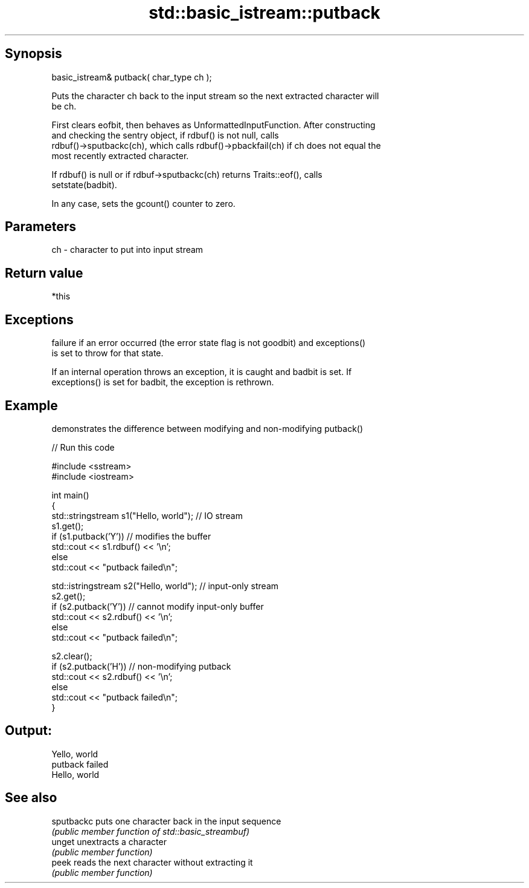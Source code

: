 .TH std::basic_istream::putback 3 "Sep  4 2015" "2.0 | http://cppreference.com" "C++ Standard Libary"
.SH Synopsis
   basic_istream& putback( char_type ch );

   Puts the character ch back to the input stream so the next extracted character will
   be ch.

   First clears eofbit, then behaves as UnformattedInputFunction. After constructing
   and checking the sentry object, if rdbuf() is not null, calls
   rdbuf()->sputbackc(ch), which calls rdbuf()->pbackfail(ch) if ch does not equal the
   most recently extracted character.

   If rdbuf() is null or if rdbuf->sputbackc(ch) returns Traits::eof(), calls
   setstate(badbit).

   In any case, sets the gcount() counter to zero.

.SH Parameters

   ch - character to put into input stream

.SH Return value

   *this

.SH Exceptions

   failure if an error occurred (the error state flag is not goodbit) and exceptions()
   is set to throw for that state.

   If an internal operation throws an exception, it is caught and badbit is set. If
   exceptions() is set for badbit, the exception is rethrown.

.SH Example

   demonstrates the difference between modifying and non-modifying putback()

   
// Run this code

 #include <sstream>
 #include <iostream>

 int main()
 {
     std::stringstream s1("Hello, world"); // IO stream
     s1.get();
     if (s1.putback('Y')) // modifies the buffer
         std::cout << s1.rdbuf() << '\\n';
     else
         std::cout << "putback failed\\n";

     std::istringstream s2("Hello, world"); // input-only stream
     s2.get();
     if (s2.putback('Y')) // cannot modify input-only buffer
         std::cout << s2.rdbuf() << '\\n';
     else
         std::cout << "putback failed\\n";

     s2.clear();
     if (s2.putback('H')) // non-modifying putback
         std::cout << s2.rdbuf() << '\\n';
     else
         std::cout << "putback failed\\n";
 }

.SH Output:

 Yello, world
 putback failed
 Hello, world

.SH See also

   sputbackc puts one character back in the input sequence
             \fI(public member function of std::basic_streambuf)\fP
   unget     unextracts a character
             \fI(public member function)\fP
   peek      reads the next character without extracting it
             \fI(public member function)\fP
